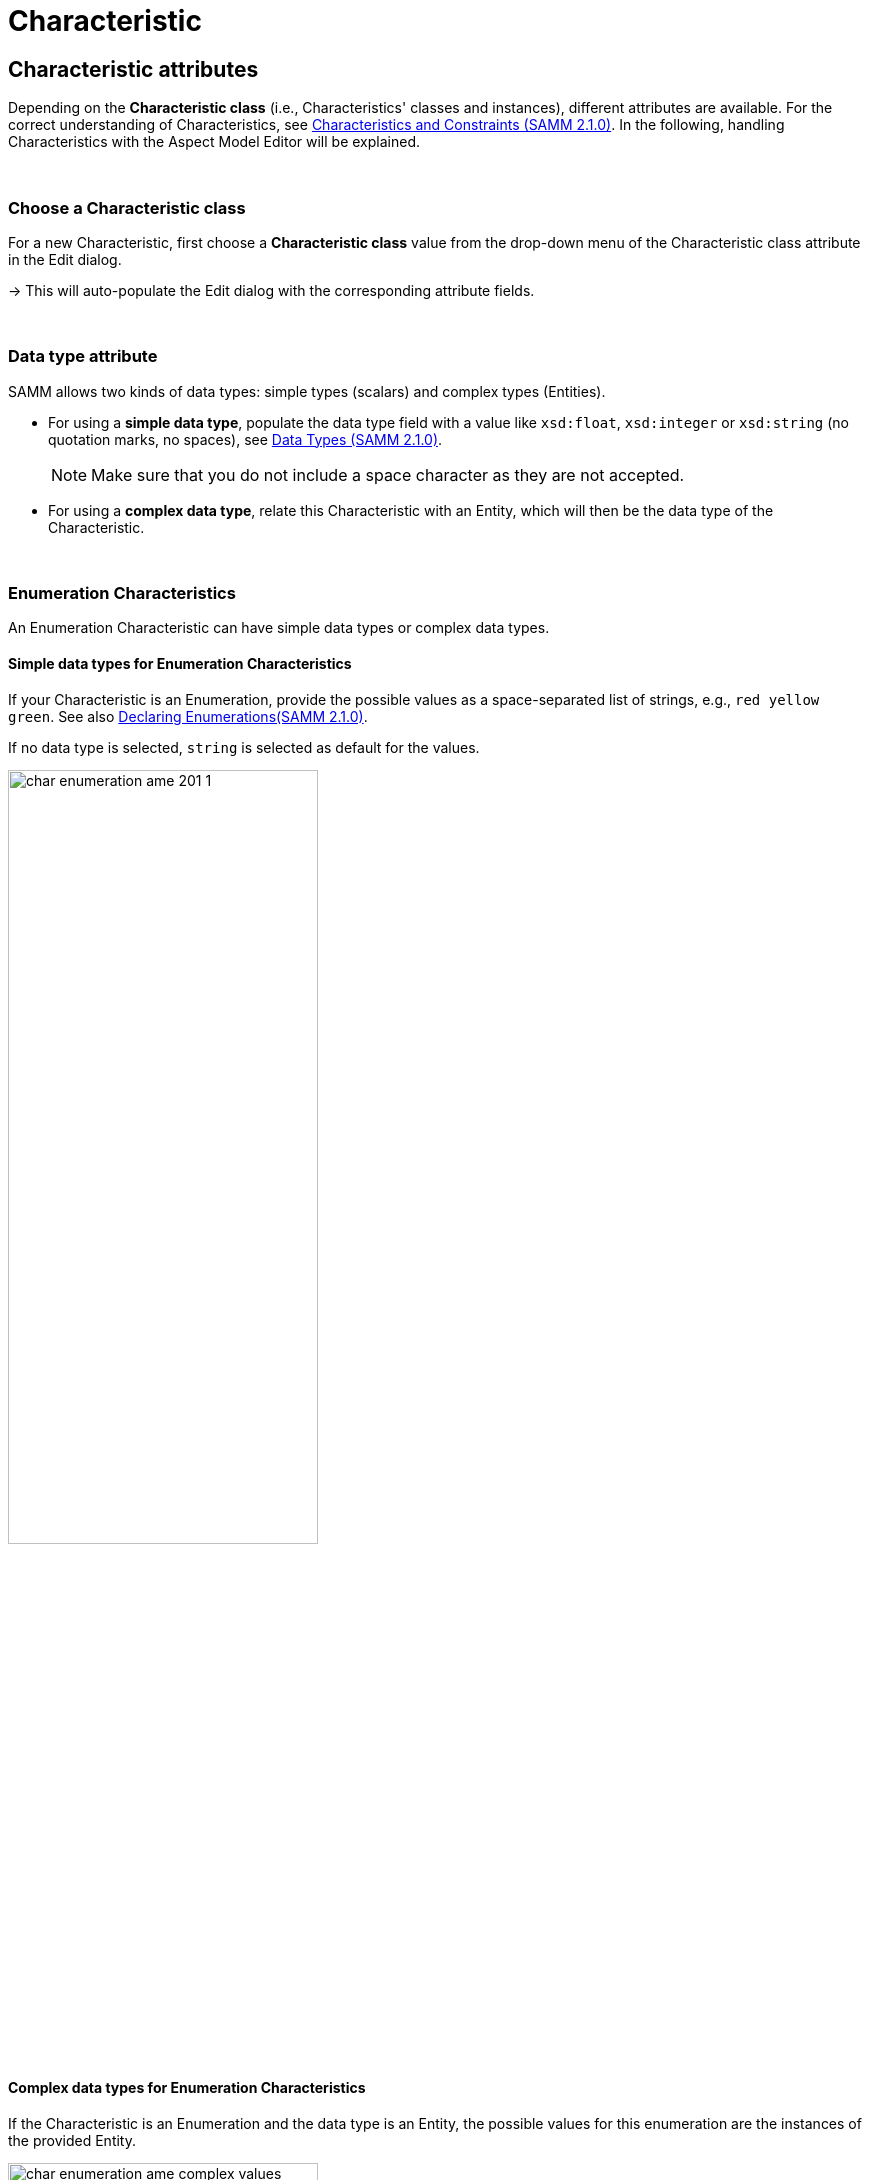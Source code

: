 = Characteristic

[[edit-characteristics]]
== Characteristic attributes

Depending on the *Characteristic class* (i.e., Characteristics' classes and instances), different attributes are available.
For the correct understanding of Characteristics, see https://eclipse-esmf.github.io/samm-specification/2.1.0/characteristics.html[Characteristics and Constraints (SAMM 2.1.0)^,opts=nofollow].
In the following, handling Characteristics with the Aspect Model Editor will be explained.

&nbsp;

[[choosing-characteristic-subclass]]
=== Choose a Characteristic class

For a new Characteristic, first choose a *Characteristic class* value from the drop-down menu of the Characteristic class attribute in the Edit dialog.

→ This will auto-populate the Edit dialog with the corresponding attribute fields.

&nbsp;


[[choose-correct-datatype]]
=== Data type attribute

SAMM allows two kinds of data types: simple types (scalars) and complex types (Entities).

* For using a *simple data type*, populate the data type field with a value like `xsd:float`,
`xsd:integer` or `xsd:string` (no quotation marks, no spaces), see https://eclipse-esmf.github.io/samm-specification/2.1.0/datatypes.html[Data Types (SAMM 2.1.0)^,opts=nofollow].
+
NOTE: Make sure that you do not include a space character as they are not accepted.

* For using a *complex data type*, relate this Characteristic with an Entity, which will then be the data type of the Characteristic.

&nbsp;

[[enumeration-characteristic]]
=== Enumeration Characteristics

An Enumeration Characteristic can have simple data types or complex data types.


[[characteristic-enumeration]]
==== Simple data types for Enumeration Characteristics

If your Characteristic is an Enumeration, provide the possible values as a space-separated list of strings, e.g., `red yellow green`.
See also https://eclipse-esmf.github.io/samm-specification/2.1.0/modeling-guidelines.html#declaring-enumerations[Declaring Enumerations(SAMM 2.1.0)^,opts=nofollow].

If no data type is selected, `string` is selected as default for the values.

image::char-enumeration-ame-201-1.png[width=60%]

[[characteristic-enumeration-complex-values]]
==== Complex data types for Enumeration Characteristics

If the Characteristic is an Enumeration and the data type is an Entity, the possible values for this enumeration are the instances of the provided Entity.

image::char-enumeration-ame-complex-values.png[width=60%]



[[characteristic-structure-value]]
=== Structured Value Characteristics

Structured Value Characteristics allow to semantically describe formatted string-like values like a date, email, or product's type part number.
For example, for such type part numbers, the parts should be semantically described separately and the composition of those into one string should be described via a regular expression.
For more background on Structured Values, see https://eclipse-esmf.github.io/samm-specification/2.1.0/characteristics.html#structured-value-characteristic[Structured Value(SAMM 2.1.0)^,opts=nofollow]

For Structured Value Characteristics, the following attributes have to be defined:

[cols="30%,70%"]
|===
|_Deconstruction rule name_
|A single choice for choosing a predefined rule or defining a custom rule. image:structured-value-deconstruction-rule-name.png[Structured Value deconstruction rule name, 60%]
|_Deconstruction rule_
|

* If the `Custom Rule` is selected for the `Deconstruction rule name` attribute, this input option will be enabled and you can write your own rule.

* If anything else is selected, this attribute will be populated with a predefined rule and it is disabled.

* For a piece of your regex to correspond with a property in `samm-c:elements` it needs to be wrapped in round parentheses. This piece with round parentheses is called `capture group`.

image:structured-value-deconstruction-rule.png[Structured Value deconstruction rule, 60%]

|_Elements_
| Opens up a dialog containing a table with two columns. One column shows all the capture groups from the `Deconstruction rule` attribute and the second column allows to choose or create a Property for the corresponding capture group. image:structured-value-elements.png[Structured Value elements, 60%] image:structured-value-elements-dialog.png[Structured Value elements dialog, 60%]

|===

To edit a new Structured Value Characteristic, proceed as follows:

. In the xref:modeling/edit-elements.adoc#edit-elements-general[Edit dialog], choose the Characteristic class StructuredValue.

. Enter values for the attributes _Deconstruction rule name_, _Deconstruction rule_, and _Elements_.

. Click *Save*.

→ Now you can see the changes in editor.

image::structured-value-model.png[width=60%]

To create a new element from such a Structured Value Characteristic, proceed as follows:

* Click the Add icon image:add.png[Add icon] on the Structured Value Characteristic shape.

→ As a result, a new Property is created.

NOTE: A new Property created from a Structured Value Characteristic, is automatically inserted as an attribute in the Structured Value Characteristic and the `(regex)` capture group is automatically appended to `deconstructionRule`.

image::structured-value-add-icon.png[New Property from Structured Value,width=60%]

&nbsp;

[[choose-correct-unit]]
=== Unit as an attribute for Characteristics

As an attribute for Characteristics, a Unit can be optional or mandatory.

If your Characteristic is a *Quantifiable* (see https://eclipse-esmf.github.io/samm-specification/2.1.0/characteristics.html[Characteristics (SAMM 2.1.0)^,opts=nofollow]), Unit is an optional attribute (only exception for not having a Unit: unit-less countable Quantifiable).

For the Characteristic classes *Duration* and *Measurement* the Unit attribute is mandatory.

Entering a value to the Unit attribute field is done through a search:

* Start typing the Unit you are searching for.
* You may also use advanced search syntax (=metre, *metre, perSecond$) as explained in xref:getting-started/edit-models.adoc#searching-elements[Search Elements].
* Select your Unit from the drop-down menu of the Unit attribute.

image::unit.png[width=60%]

For a complete list of supported Units refer to the https://eclipse-esmf.github.io/samm-specification/2.1.0/appendix/unitcatalog.html[Unit Catalog (SAMM 2.1.0)^,opts=nofollow].

Further explanations about using Units can be found in https://eclipse-esmf.github.io/samm-specification/2.1.0/characteristics.html[Characteristics (SAMM 2.1.0)^,opts=nofollow].

NOTE: Do not include space characters as they are not accepted.

